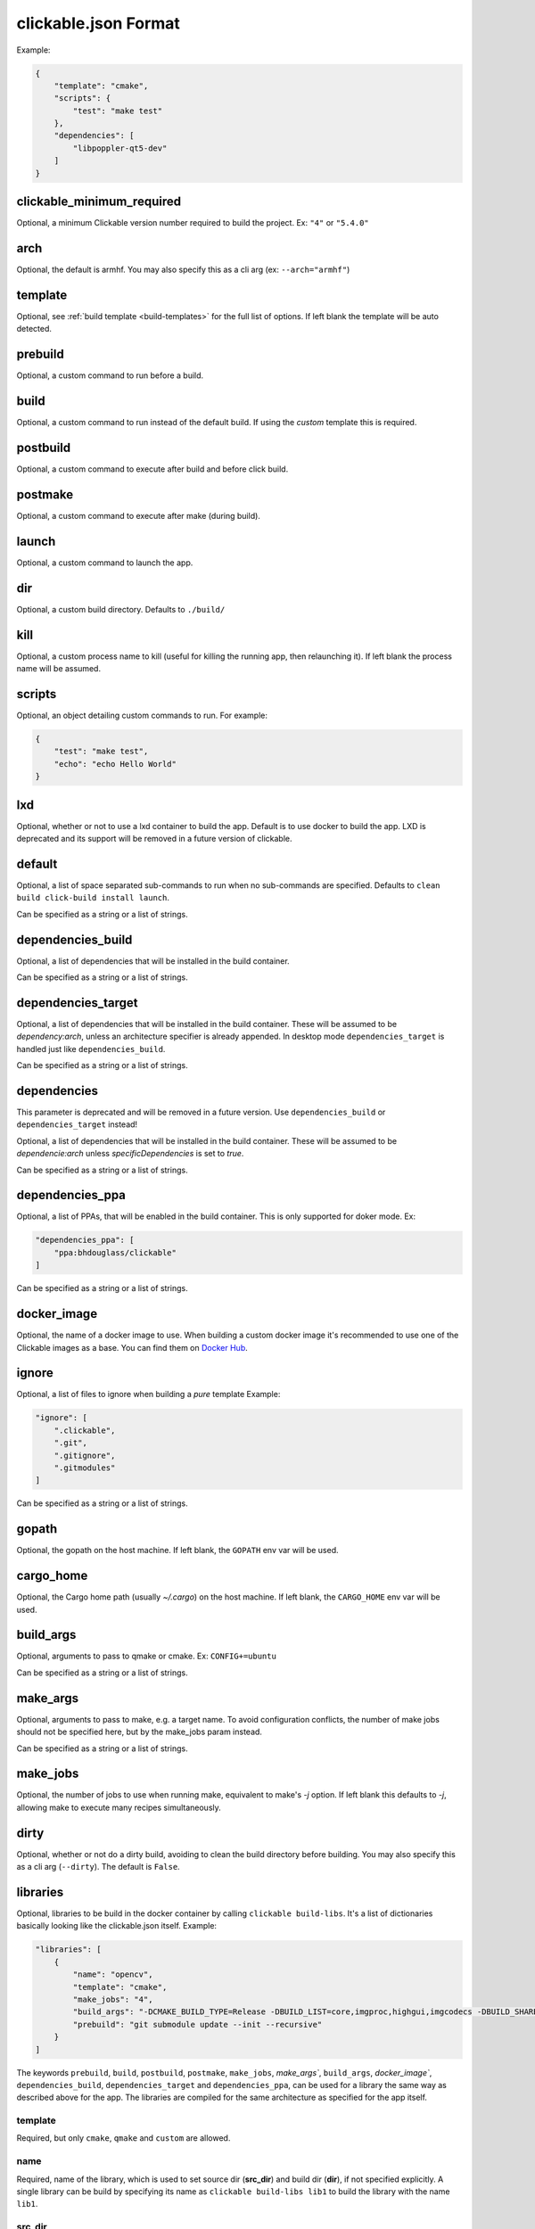 .. _clickable-json:

clickable.json Format
=====================

Example:

.. code-block:: javascript

    {
        "template": "cmake",
        "scripts": {
            "test": "make test"
        },
        "dependencies": [
            "libpoppler-qt5-dev"
        ]
    }


clickable_minimum_required
--------------------------

Optional, a minimum Clickable version number required to build the project.
Ex: ``"4"`` or ``"5.4.0"``

.. _clickable-json-arch:

arch
----

Optional, the default is armhf. You may also specify this as a cli arg
(ex: ``--arch="armhf"``)

.. _clickable-json-template:

template
--------

Optional, see :ref:`build template <build-templates>` for the full list of options.
If left blank the template will be auto detected.


prebuild
--------

Optional, a custom command to run before a build.

build
-----

Optional, a custom command to run instead of the default build. If using
the `custom` template this is required.

postbuild
---------

Optional, a custom command to execute after build and before click build.


postmake
---------

Optional, a custom command to execute after make (during build).

launch
------

Optional, a custom command to launch the app.

.. _clickable-json-dir:

dir
---

Optional, a custom build directory. Defaults to ``./build/``

kill
----

Optional, a custom process name to kill (useful for killing the running app,
then relaunching it). If left blank the process name will be assumed.

scripts
-------

Optional, an object detailing custom commands to run. For example:

.. code-block:: javascript

    {
        "test": "make test",
        "echo": "echo Hello World"
    }

.. _clickable-json-lxd:

lxd
---

Optional, whether or not to use a lxd container to build the app. Default is to use
docker to build the app. LXD is deprecated and its support will be removed
in a future version of clickable.

.. _clickable-json-default:

default
-------

Optional, a list of space separated sub-commands to run when no sub-commands are
specified. Defaults to ``clean build click-build install launch``.

Can be specified as a string or a list of strings.

dependencies_build
------------------

Optional, a list of dependencies that will be installed in the build container.

Can be specified as a string or a list of strings.

dependencies_target
-------------------

Optional, a list of dependencies that will be installed in the build container.
These will be assumed to be `dependency:arch`, unless an architecture specifier
is already appended. In desktop mode ``dependencies_target`` is handled just
like ``dependencies_build``.

Can be specified as a string or a list of strings.

dependencies
------------

This parameter is deprecated and will be removed in a future version.
Use ``dependencies_build`` or ``dependencies_target`` instead!

Optional, a list of dependencies that will be installed in the build container.
These will be assumed to be `dependencie:arch` unless `specificDependencies`
is set to `true`.

Can be specified as a string or a list of strings.

dependencies_ppa
----------------

Optional, a list of PPAs, that will be enabled in the build container. This is
only supported for doker mode. Ex:

.. code-block:: javascript

    "dependencies_ppa": [
        "ppa:bhdouglass/clickable"
    ]

Can be specified as a string or a list of strings.

.. _clickable-json-docker-image:

docker_image
------------

Optional, the name of a docker image to use. When building a custom docker image
it's recommended to use one of the Clickable images as a base. You can find them
on `Docker Hub <https://hub.docker.com/r/clickable/ubuntu-sdk/tags/>`__.

ignore
------

Optional, a list of files to ignore when building a `pure` template
Example:

.. code-block:: javascript

    "ignore": [
        ".clickable",
        ".git",
        ".gitignore",
        ".gitmodules"
    ]

Can be specified as a string or a list of strings.

.. _clickable-json-gopath:

gopath
------

Optional, the gopath on the host machine. If left blank, the ``GOPATH`` env var will be used.

.. _clickable-json-cargo_home:

cargo_home
----------

Optional, the Cargo home path (usually `~/.cargo`) on the host machine.
If left blank, the ``CARGO_HOME`` env var will be used.

.. _clickable-json-build-args:

build_args
----------

Optional, arguments to pass to qmake or cmake. Ex: ``CONFIG+=ubuntu``

Can be specified as a string or a list of strings.

.. _clickable-json-make-args:

make_args
---------

Optional, arguments to pass to make, e.g. a target name. To avoid configuration
conflicts, the number of make jobs should not be specified here, but by the 
make_jobs param instead.

Can be specified as a string or a list of strings.

.. _clickable-json-make-jobs:

make_jobs
---------

Optional, the number of jobs to use when running make, equivalent to make's `-j`
option. If left blank this defaults to `-j`, allowing make to execute many
recipes simultaneously.

.. _clickable-json-dirty:

dirty
-----

Optional, whether or not do a dirty build, avoiding to clean the build directory
before building. You may also specify this as a cli arg (``--dirty``).
The default is ``False``.

.. _clickable-json-libraries:

libraries
---------
Optional, libraries to be build in the docker container by calling ``clickable build-libs``.
It's a list of dictionaries basically looking like the clickable.json itself. Example:

.. code-block:: javascript
 
    "libraries": [
        {
            "name": "opencv",
            "template": "cmake",
            "make_jobs": "4",
            "build_args": "-DCMAKE_BUILD_TYPE=Release -DBUILD_LIST=core,imgproc,highgui,imgcodecs -DBUILD_SHARED_LIBS=OFF",
            "prebuild": "git submodule update --init --recursive"
        }
    ]
  
The keywords ``prebuild``, ``build``, ``postbuild``,
``postmake``, ``make_jobs``, `make_args``, ``build_args``, `docker_image``,
``dependencies_build``, ``dependencies_target`` and ``dependencies_ppa``,
can be used for a library the same way as described above for the app. The
libraries are compiled for the same architecture as specified for the app itself.

template
^^^^^^^^
Required, but only ``cmake``, ``qmake`` and ``custom`` are allowed.

name
^^^^
Required, name of the library, which is used to set source dir (**src_dir**) and build dir (**dir**), if not specified explicitly.
A single library can be build by specifying its name as ``clickable build-libs lib1``
to build the library with the name ``lib1``.

src_dir
^^^^^^^
Optional, library source directory. Must be relative to the project root. If not specified it defaults to ``libs/<name>`` 

dir
^^^
Optional, library build directory. Must be relative to the project root. If not specified it defaults to ``build/<name>``. The architecture triplet is appended, so that builds for different architectures can
exist in parallel (``arm-linux-gnueabihf`` for ``armhf`` and ``x86_64-linux-gnu`` for ``amd64``).
